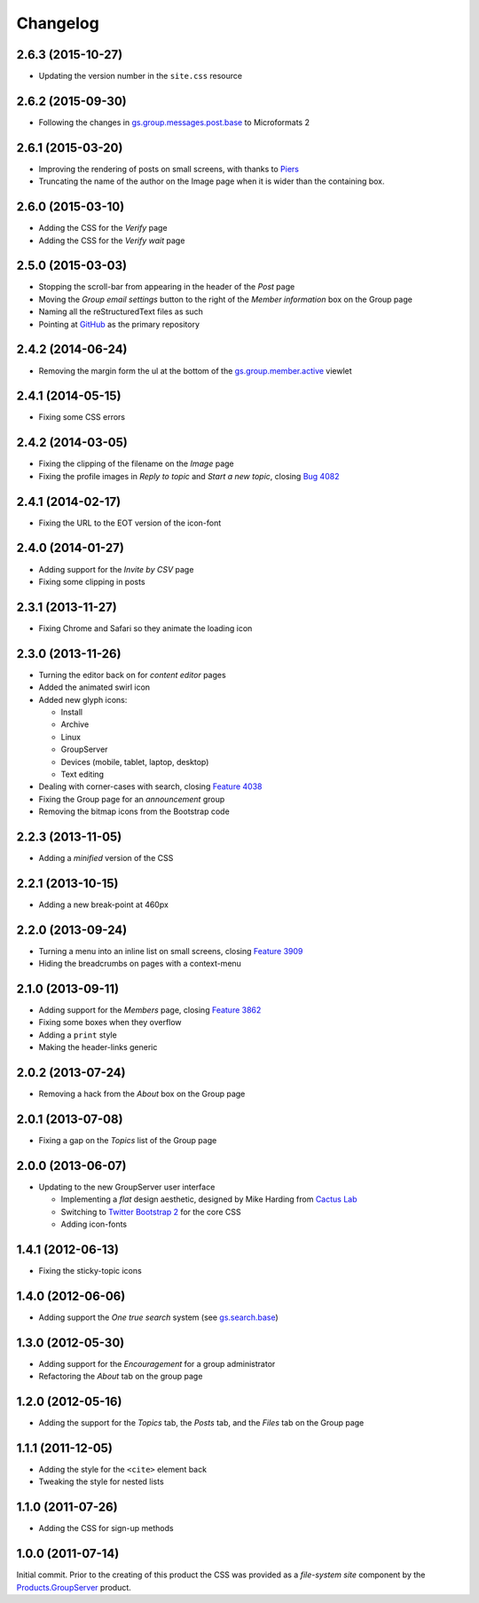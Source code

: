 Changelog
=========

2.6.3 (2015-10-27)
------------------

* Updating the version number in the ``site.css`` resource

2.6.2 (2015-09-30)
------------------

* Following the changes in `gs.group.messages.post.base`_ to
  Microformats 2

.. _gs.group.messages.post.base:
   https://github.com/groupserver/gs.group.messages.post.base

2.6.1 (2015-03-20)
------------------

* Improving the rendering of posts on small screens, with thanks
  to Piers_
* Truncating the name of the author on the Image page when it is
  wider than the containing box.

.. _Piers: http://groupserver.org/r/post/7hAninwloIp51mDkbk183F

2.6.0 (2015-03-10)
------------------

* Adding the CSS for the *Verify* page
* Adding the CSS for the *Verify wait* page

2.5.0 (2015-03-03)
------------------

* Stopping the scroll-bar from appearing in the header of the
  *Post* page
* Moving the *Group email settings* button to the right of the
  *Member information* box on the Group page
* Naming all the reStructuredText files as such
* Pointing at GitHub_ as the primary repository

.. _GitHub: https://github.com/groupserver/gs.content.css

2.4.2 (2014-06-24)
------------------

* Removing the margin form the ul at the bottom of the
  `gs.group.member.active`_ viewlet

.. _gs.group.member.active:
   https://github.com/groupserver/gs.group.member.active

2.4.1 (2014-05-15)
------------------

* Fixing some CSS errors

2.4.2 (2014-03-05)
------------------

* Fixing the clipping of the filename on the *Image* page
* Fixing the profile images in *Reply to topic* and *Start a new
  topic*, closing `Bug 4082`_

.. _Bug 4082: https://redmine.iopen.net/issues/4082

2.4.1 (2014-02-17)
------------------

* Fixing the URL to the EOT version of the icon-font

2.4.0 (2014-01-27)
------------------

* Adding support for the *Invite by CSV* page
* Fixing some clipping in posts

2.3.1 (2013-11-27)
------------------

* Fixing Chrome and Safari so they animate the loading icon

2.3.0 (2013-11-26)
------------------

* Turning the editor back on for *content editor* pages
* Added the animated swirl icon
* Added new glyph icons: 

  + Install
  + Archive
  + Linux
  + GroupServer
  + Devices (mobile, tablet, laptop, desktop)
  + Text editing

* Dealing with corner-cases with search, closing `Feature 4038`_
* Fixing the Group page for an *announcement* group
* Removing the bitmap icons from the Bootstrap code

.. _Feature 4038: https://redmine.iopen.net/issues/4038

2.2.3 (2013-11-05)
------------------

* Adding a *minified* version of the CSS

2.2.1 (2013-10-15)
------------------

* Adding a new break-point at 460px

2.2.0 (2013-09-24)
------------------

* Turning a menu into an inline list on small screens, closing
  `Feature 3909`_
* Hiding the breadcrumbs on pages with a context-menu

.. _Feature 3909: https://redmine.iopen.net/issues/3909

2.1.0 (2013-09-11)
------------------

* Adding support for the *Members* page, closing `Feature 3862`_
* Fixing some boxes when they overflow
* Adding a ``print`` style
* Making the header-links generic

.. _Feature 3862: https://redmine.iopen.net/issues/3862

2.0.2 (2013-07-24)
------------------

* Removing a hack from the *About* box on the Group page

2.0.1 (2013-07-08)
------------------

* Fixing a gap on the *Topics* list of the Group page

2.0.0 (2013-06-07)
------------------

* Updating to the new GroupServer user interface

  + Implementing a *flat* design aesthetic, designed by Mike
    Harding from `Cactus Lab`_
  + Switching to `Twitter Bootstrap 2`_ for the core CSS
  + Adding icon-fonts

.. _Cactus Lab: http://cactuslab.com/
.. _Twitter Bootstrap 2: http://getbootstrap.com/2.3.2


1.4.1 (2012-06-13)
------------------

* Fixing the sticky-topic icons

1.4.0 (2012-06-06)
------------------

* Adding support the *One true search* system (see
  `gs.search.base`_)

.. _gs.search.base: https://github.com/groupserver/gs.search.base

1.3.0 (2012-05-30)
------------------

* Adding support for the *Encouragement* for a group
  administrator
* Refactoring the *About* tab on the group page

1.2.0 (2012-05-16)
------------------

* Adding the support for the *Topics* tab, the *Posts* tab, and
  the *Files* tab on the Group page

1.1.1 (2011-12-05)
------------------

* Adding the style for the ``<cite>`` element back
* Tweaking the style for nested lists

1.1.0 (2011-07-26)
------------------

* Adding the CSS for sign-up methods

1.0.0 (2011-07-14)
------------------

Initial commit. Prior to the creating of this product the CSS was
provided as a *file-system site* component by the
`Products.GroupServer`_ product.

.. _Products.GroupServer:
   https://github.com/groupserver/Products.GroupServer

..  LocalWords:  CSS Changelog Refactoring minified reStructuredText GitHub
